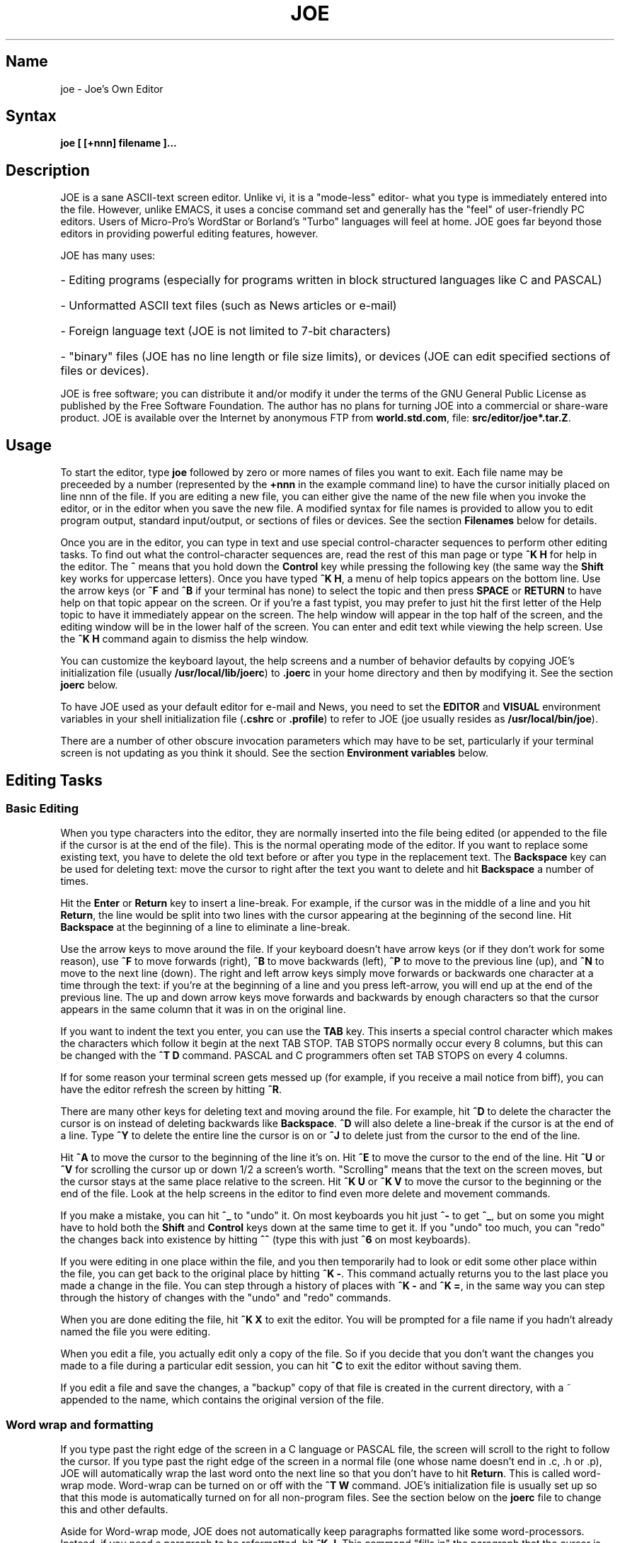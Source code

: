 .TH JOE 1
.SH Name
joe \- Joe's Own Editor
.SH Syntax
.B joe [ [+nnn] filename ]...
.SH Description
JOE is a sane ASCII-text screen editor.  Unlike vi, it is a "mode-less"
editor- what you type is immediately entered into the file.  However, unlike
EMACS, it uses a concise command set and generally has the "feel" of
user-friendly PC editors.  Users of Micro-Pro's WordStar or Borland's
"Turbo" languages will feel at home.  JOE goes far beyond those editors in
providing powerful editing features, however.

JOE has many uses:
.HP
- Editing programs (especially for programs written in block
structured languages like C and PASCAL) 
.HP
- Unformatted ASCII text files (such as News articles or e-mail) 
.HP
- Foreign language text (JOE is not limited to 7-bit characters) 
.HP
- "binary" files (JOE has no line length or file size limits), or devices (JOE 
can edit specified sections of files or devices).  
.PP
JOE is free software;  you can distribute it and/or modify it under the
terms of the GNU General Public License as published by the Free Software
Foundation.  The author has no plans for turning JOE into a commercial or
share-ware product.  JOE is available over the Internet by anonymous FTP from
\fBworld.std.com\fR, file: \fBsrc/editor/joe*.tar.Z\fR.

.SH Usage 

To start the editor, type \fBjoe\fR followed by zero or more names of files 
you want to exit.  Each file name may be preceeded by a number (represented 
by the \fB+nnn\fR in the example command line) to have the cursor initially 
placed on line nnn of the file.  If you are editing a new file, you can 
either give the name of the new file when you invoke the editor, or in 
the editor when you save the new file.  A modified syntax for file names is 
provided to allow you to edit program output, standard input/output, or 
sections of files or devices.  See the section \fBFilenames\fR below for 
details.  

Once you are in the editor, you can type in text and use special
control-character sequences to perform other editing tasks.  To find out
what the control-character sequences are, read the rest of this man page or
type \fB^K H\fR for help in the editor.  The \fB^\fR means that you hold
down the \fBControl\fR key while pressing the following key (the same way
the \fBShift\fR key works for uppercase letters).  Once you have typed \fB^K
H\fR, a menu of help topics appears on the bottom line.  Use the arrow keys
(or \fB^F\fR and \fB^B\fR if your terminal has none) to select the topic and
then press \fBSPACE\fR or \fBRETURN\fR to have help on that topic appear on
the screen.  Or if you're a fast typist, you may prefer to just hit the
first letter of the Help topic to have it immediately appear on the screen. 
The help window will appear in the top half of the screen, and the editing 
window will be in the lower half of the screen. You can enter and edit text 
while viewing the help screen. Use the \fB^K H\fR command again to dismiss 
the help window. 

You can customize the keyboard layout, the help screens and a number of
behavior defaults by copying JOE's initialization file (usually
\fB/usr/local/lib/joerc\fR) to \fB.joerc\fR in your home directory and then
by modifying it.  See the section \fBjoerc\fR below.

To have JOE used as your default editor for e-mail and News, you need to set
the \fBEDITOR\fR and \fBVISUAL\fR environment variables in your shell
initialization file (\fB.cshrc\fR or \fB.profile\fR) to refer to JOE (joe
usually resides as \fB/usr/local/bin/joe\fR).

There are a number of other obscure invocation parameters which may have to
be set, particularly if your terminal screen is not updating as you think it
should.  See the section \fBEnvironment variables\fR below.

.SH Editing Tasks
.SS Basic Editing

When you type characters into the editor, they are normally inserted into
the file being edited (or appended to the file if the cursor is at the end
of the file).  This is the normal operating mode of the editor.  If you want
to replace some existing text, you have to delete the old text before or
after you type in the replacement text.  The \fBBackspace\fR key can be used
for deleting text: move the cursor to right after the text you want to
delete and hit \fBBackspace\fR a number of times.  

Hit the \fBEnter\fR or \fBReturn\fR key to insert a line-break.  For 
example, if the cursor was in the middle of a line and you hit \fBReturn\fR, 
the line would be split into two lines with the cursor appearing at the 
beginning of the second line.  Hit \fBBackspace\fR at the beginning of a 
line to eliminate a line-break.

Use the arrow keys to move around the file.  If your keyboard doesn't have
arrow keys (or if they don't work for some reason), use \fB^F\fR to move
forwards (right), \fB^B\fR to move backwards (left), \fB^P\fR to move to the
previous line (up), and \fB^N\fR to move to the next line (down).  The right
and left arrow keys simply move forwards or backwards one character at a
time through the text: if you're at the beginning of a line and
you press left-arrow, you will end up at the end of the previous line.  The
up and down arrow keys move forwards and backwards by enough characters so
that the cursor appears in the same column that it was in on the original
line.

If you want to indent the text you enter, you can use the \fBTAB\fR key. 
This inserts a special control character which makes the characters which
follow it begin at the next TAB STOP.  TAB STOPS normally occur every 8
columns, but this can be changed with the \fB^T D\fR command.  PASCAL and C
programmers often set TAB STOPS on every 4 columns.

If for some reason your terminal screen gets messed up (for example, if
you receive a mail notice from biff), you can have the editor refresh the
screen by hitting \fB^R\fR.

There are many other keys for deleting text and moving around the file.  For 
example, hit \fB^D\fR to delete the character the cursor is on instead of 
deleting backwards like \fBBackspace\fR.  \fB^D\fR will also delete a 
line-break if the cursor is at the end of a line.  Type \fB^Y\fR to delete 
the entire line the cursor is on or \fB^J\fR to delete just from the cursor 
to the end of the line.  

Hit \fB^A\fR to move the cursor to the beginning of the line it's on.  Hit 
\fB^E\fR to move the cursor to the end of the line.  Hit \fB^U\fR or 
\fB^V\fR for scrolling the cursor up or down 1/2 a screen's worth.  
"Scrolling" means that the text on the screen moves, but the cursor stays at 
the same place relative to the screen.  Hit \fB^K U\fR or \fB^K V\fR to move 
the cursor to the beginning or the end of the file.  Look at the help 
screens in the editor to find even more delete and movement commands.  

If you make a mistake, you can hit \fB^_\fR to "undo" it.  On most keyboards
you hit just \fB^-\fR to get \fB^_\fR, but on some you might have to hold
both the \fBShift\fR and \fBControl\fR keys down at the same time to get it.
If you "undo" too much, you can "redo" the changes back into existence by
hitting \fB^^\fR (type this with just \fB^6\fR on most keyboards).

If you were editing in one place within the file, and you then temporarily 
had to look or edit some other place within the file, you can get back to 
the original place by hitting \fB^K -\fR.  This command actually returns you 
to the last place you made a change in the file.  You can step through a 
history of places with \fB^K -\fR and \fB^K =\fR, in the same way you can 
step through the history of changes with the "undo" and "redo" commands.  

When you are done editing the file, hit \fB^K X\fR to exit the editor.  You
will be prompted for a file name if you hadn't already named the file you
were editing.

When you edit a file, you actually edit only a copy of the file.  So if you
decide that you don't want the changes you made to a file during a
particular edit session, you can hit \fB^C\fR to exit the editor without
saving them.

If you edit a file and save the changes, a "backup" copy of that file is 
created in the current directory, with a ~ appended to the name, which 
contains the original version of the file. 

.SS Word wrap and formatting

If you type past the right edge of the screen in a C language or PASCAL 
file, the screen will scroll to the right to follow the cursor.  If you type 
past the right edge of the screen in a normal file (one whose name doesn't 
end in .c, .h or .p), JOE will automatically wrap the last word onto the 
next line so that you don't have to hit \fBReturn\fR.  This is called 
word-wrap mode.  Word-wrap can be turned on or off with the \fB^T W\fR 
command.  JOE's initialization file is usually set up so that this mode is 
automatically turned on for all non-program files.  See the section below on 
the \fBjoerc\fR file to change this and other defaults.  

Aside for Word-wrap mode, JOE does not automatically keep paragraphs 
formatted like some word-processors.  Instead, if you need a paragraph to be 
reformatted, hit \fB^K J\fR.  This command "fills in" the paragraph that the 
cursor is in, fitting as many words in a line as is possible.  A paragraph, 
in this case, is a block of text separated above and below by a blank line.  

The margins which JOE uses for paragraph formatting and word-wrap can be set
with the \fB^T L\fR and \fB^T R\fR commands.  If the left margin is set to
a value other than 1, then when you start typing at the beginning of a line,
the cursor will immediately jump to the left margin.

If you want to center a line within the margins, use the \fB^K A\fR command.

.SS Over-type mode

Sometimes it's tiresome to have to delete old text before or after you 
insert new text.  This happens, for example, when you are changing a table 
and you want to maintain the column position of the right side of the table.  
When this occurs, you can put the editor in over-type mode with \fB^T T\fR.  
When the editor is in this mode, the characters you type in replace existing 
characters, in the way an idealized typewriter would.  Also, \fBBackspace\fR 
simply moves left instead of deleting the character to the left, when it's 
not at the end or beginning of a line.  Over-type mode is not the natural 
way of dealing with text electronically, so you should go back to 
insert-mode as soon as possible by typing \fB^T T\fR again.  

If you need to insert while you're in over-type mode, hit \fB^@\fR.  This
inserts a single SPACE into the text.

.SS Control and Meta characters

Each character is represented by a number.  For example, the number for 'A'
is 65 and the number for '1' is 49.  All of the characters which you
normally see have numbers in the range of 32 - 126 (this particular
arbitrary assignment between characters and numbers is called the ASCII
character set).  The numbers outside of this range, from 0 to 255, aren't
usually displayed, but sometimes have other special meanings.  The number
10, for example, is used for the line-breaks.  You can enter these special,
non-displayed \fBcontrol characters\fR by first hitting \fB`\fR and then
hitting a character in the range \fB@ A B C ... X Y Z [ ^ ] \e _\fR to get
the number 0 - 31, and ? to get 127.  For example, if you hit \fB` J\fR,
you'll insert a line-break character, or if you hit \fB` I\fR, you'll insert
a TAB character (which does the same thing the TAB key does).  A useful
control character to enter is 12 (\fB` L\fR), which causes most printers to
advance to the top of the page.  You'll notice that JOE displays this
character as an underlined L.  You can enter the characters above 127, the
\fBmeta characters\fR, by first hitting \fB^\e\fR.  This adds 128
to the next (possibly control) character entered.  JOE displays characters
above 128 in inverse-video.  Some foreign languages, which have more letters
than English, use the meta characters for the rest of their alphabet.  You
have to put the editor in \fBASIS\fR mode (described later) to have these
passed untranslated to the terminal.

.SS Prompts
If you hit \fBTAB\fR at any file name prompt, a list of directory entries
which match the name you had typed in so far will be generated (or if only
one directory entry matches, it is immediately appended to the name).  You
can use the arrow keys to move around this directory menu and press RETURN
or SPACE to select an item.  If you press the first letter of one of the
directory entries, it will be selected, or if more than one entry has the
same first letter, the cursor will jump between those entries.  If you
select a subdirectory or .., the directory name is appended to the prompt
and the new directory is loaded into the menu.  You can hit Backspace to go
back to the previous directory.

Most prompts record a history of the responses you give them.  You can hit
up and down arrow to step through these histories.

Prompts are actually single line windows with no status line, so you can use
any editing command that you normally use on text within the prompts.  The
prompt history is actually just other lines of the same "prompt file".  Thus
you can can search backwards though the prompt history with the normal \fB^K
F\fR command if you want.

Since prompts are windows, you can also switch out of them with \fB^K P\fR
and \fB^K N\fR.

.SS Where am I?

Hit \fB^K SPACE\fR to have JOE report the line number, column number, and
byte number on the last line of the screen.  The number associated with the
character the cursor is on (its ASCII code) is also shown.  You can have the
line number and/or column number always displayed on the status line by
using the \fB^T N\fR and \fB^T C\fR commands.

.SS File operations

You can hit \fB^K D\fR to save the current file (possibly under a different
name from what the file was called originally).  After the file is saved,
you can hit \fB^K E\fR to edit a different file.

If you want to save only a selected section of the file, see the section on
\fBBlocks\fR below.

If you want to include another file in the file you're editing, use \fB^K
R\fR to insert it.

.SS Temporarily suspending the editor

If you need to temporarily stop the editor and go back to the shell, hit 
\fB^K Z\fR.  You might want to do this to stop whatever you're editing and 
answer an e-mail message or read this man page, for example.  You have to 
type \fBfg\fR or \fBexit\fR (you'll be told which when you hit \fB^K Z\fR) 
to return to the editor.  

.SS Searching for text

Hit \fB^K F\fR to have the editor search forwards or backwards for a text 
fragment (\fBstring\fR) for you.  You will be prompted for the text to 
search for.  After you hit \fBReturn\fR, you are prompted to enter options.  
You can just hit \fBReturn\fR again to have the editor immediately search 
forwards for the text, or you can enter one or more of these options: 

.IP \fBb
Search backwards instead of forwards.

.IP \fBi
Treat uppercase and lower case letters as the same when searching.  Normally
uppercase and lowercase letters are considered to be different.

.IP \fBnnn
(where \fBnnn\fR is a number) If you enter a number, JOE searches for the 
Nth occurrence of the text.  This is useful for going to specific places in 
files structured in some regular manner.  

.IP \fBr
Replace text.  If you enter the \fBr\fR option, then you will be further
prompted for replacement text.  Each time the editor finds the search text,
you will be prompted as to whether you want to replace the found search text
with the replacement text.  You hit: \fBy\fR to replace the text and then
find the next occurrence, \fBn\fR to not replace this text, but to then find
the next occurrence, \fBr\fR to replace all of the remaining occurrences of
the search text in the remainder of the file without asking for confirmation
(subject to the \fBnnn\fR option above), or \fB^C\fR to stop searching and
replacing.

.PP
You can hit \fB^L\fR to repeat the previous search.  

.SS Regular Expressions

A number of special character sequences may be entered as search text:

.IP \fB\e*
This finds zero or more characters.  For example, if you give \fBA\e*B\fR as
the search text, JOE will try to find an A followed by any number of characters
and then a B.

.IP \fB\e?
This finds exactly one character.  For example, if you give \fBA\e?B\fR as
the search text, JOE will find AXB, but not AB or AXXB.

.IP \fB\e^\ \e$
These match the beginning and end of a line.  For example, if you give
\fB\e^test\e$\fR, then JOE with find \fBtest\fR on a line by itself.

.IP \fB\e<\ \e>
These match the beginning and end of a word.  For example, if you give
\fB\e<\e*is\e*\e>\fR, then joe will find whole words which have the
sub-string \fBis\fR within them.

.IP \fB\e[...]
This matches any single character which appears within the brackets.  For
example, if \fB\e[Tt]his\fR is entered as the search string, then JOE finds
both \fBThis\fR and \fBthis\fR.  Ranges of characters can be entered within
the brackets.  For example, \fB\e[A-Z]\fR finds any uppercase letter.  If
the first character given in the brackets is \fB^\fR, then JOE tries to find
any character not given in the the brackets.

.IP \fB\ec
This works like \fB\e*\fR, but matches a balanced C-language expression. 
For example, if you search for \fBmalloc(\ec)\fR, then JOE will find all
function calls to \fBmalloc\fR, even if there was a \fB)\fR within the
parenthesis.

.IP \fB\e+
This finds zero or more of the character which immediately follows the
\fB\e+\fR.  For example, if you give \fB\e[ ]\e+\e[ ]\fR, where the
characters within the brackets are both SPACE and TAB, then JOE will find
whitespace.

.IP \fB\e\e
Matches a single \e.

.IP \fB\en
This finds the special end-of-line or line-break character.

.PP
A number of special character sequences may also be given in the replacement
string:

.IP \fB\e&
This gets replaced by the text which matched the search string.  For
example, if the search string was \fB\e<\e*\e>\fR, which matches words, and
you give \fB"\e&"\fR, then joe will put quote marks around words.

.IP \fB\e0\ -\ \e9
These get replaced with the text which matched the Nth \fB\e*\fR, \fB\e?\fR,
\fB\e+\fR, \fB\ec\fR, \fB\e+\fR, or \fB\e[...]\fR in the search string.

.IP \fB\e\e
Use this if you need to put a \fB\e\fR in the replacement string.

.IP \fB\en  
Use this if you need to put a line-break in the replacement string.
.PP
Some examples:

Suppose you have a list of addresses, each on a separate line, which starts 
with "Address:" and has each element separated by commas.  Like so: 

Address: S. Holmes, 221b Baker St., London, England

If you wanted to rearrange the list, to get the country first, then the 
city, then the person's name, and then the address, you could do this:

Type \fB^K F\fR to start the search, and type:

\fBAddress:\e*,\e*,\e*,\e*\e$\fR 

to match "Address:", the four comma-separated elements, and then the end of 
the line.  When asked for options, you would type \fBr\fR to replace the 
string, and then type:

\fBAddress:\e3,\e2,\e0,\e1\fR

To shuffle the information the way you want it. After hitting return, the 
search would begin, and the sample line would be changed to: 

Address: England, London, S. Holmes, 221b Baker St.


.SS Blocks

If you want to move, copy, save or delete a specific section of text, you 
can do it with highlighted blocks.  First, move the cursor to the start of 
the section of text you want to work on, and press \fB^K B\fR.  Then move 
the cursor to the character just after the end of the text you want to 
affect and press \fB^K K\fR.  The text between the \fB^K B\fR and \fB^K K\fR 
should become highlighted.  Now you can move your cursor to someplace else 
in your document and press \fB^K M\fR to move the highlighted text there.  
You can press \fB^K C\fR to make a copy of the highlighted text and insert 
it to where the cursor is positioned.  \fB^K Y\fR to deletes the highlighted 
text.  \fB^K W\fR, writes the highlighted text to a file.  

A very useful command is \fB^K /\fR, which filters a block of text through a
unix command.  For example, if you select a list of words with \fB^K B\fR
and \fB^K K\fR, and then type \fB^K / sort\fR, the list of words will be
sorted.  Another useful unix command for \fB^K /\fR, is \fBtr\fR.  If you
type \fB^K / tr a-z A-Z\fR, then all of the letters in the highlighted block
will be converted to uppercase.

After you are finished with some block operations, you can just leave the 
highlighting on if you don't mind it (of course, if you accidently hit \fB^K 
Y\fR without noticing...).  If it really bothers you, however, just hit 
\fB^K B ^K K\fR, to turn the highlighting off.  

.SS Indenting program blocks
Auto-indent mode toggled with the \fB^T A\fR command.  The
\fBjoerc\fR is normally set up so that files with names ending with .p, .c
or .h have auto-indent mode enabled.  When auto-indent mode is enabled and
you hit \fBReturn\fR, the cursor will be placed in the same column that the
first non-SPACE/TAB character was in on the original line.

You can use the \fB^K ,\fR and \fB^K .\fR commands to shift a block of text 
to the left or right.  If no highlighting is set when you give these 
commands, the program block the cursor is located in will be selected, and 
will be moved by subsequent \fB^K ,\fR and \fB^K .\fR commands.  The number 
of columns these commands shift by is set with the \fB^T I\fR command.  The 
character inserted and deleted (usually a space) to accomplish the shifting 
can be set with the \fB^T K\fR command.  

.SS Windows
You can edit more than one file at the same time or edit two or more
different places of the same file.  To do this, hit \fB^K O\fR, to split the
screen into two windows.  Use \fB^K P\fR or \fB^K N\fR to move the cursor
into the top window or the lower window.  Use \fB^K E\fR to edit a new
file in one of the windows.  A window will go away when you save the file
with \fB^K X\fR or abort the file with \fB^C\fR.  If you abort a file which
exists in two windows, one of the window goes away, not the file.

You can hit \fB^K O\fR within a window to create even more windows.  If you 
have too many windows on the screen, but you don't want to eliminate them, 
you can hit \fB^K I\fR.  This will show only the window the cursor is in, or 
if there was only one window on the screen to begin with, try to fit all 
hidden windows on the screen.  If there are more windows than can fit on 
the screen, you can hit \fB^K N\fR on the bottom-most window or \fB^K P\fR 
on the top-most window to get to them.  

If you gave more than one file name to JOE on the command line, each file 
will be placed in a different window.  

You can change the height of the windows with the \fB^K G\fR and \fB^K T\fR
commands.

.SS Keyboard macros 

Macros allow you to record a series of keystrokes and replay them with the 
press of two keys.  This is useful to automate repetitive tasks.  To start a 
macro recording, hit \fB^K [\fR followed by a number from 0 to 9.  The 
status line will display (Macro n recording...).  Now, type in the series of 
keystrokes that you want to be able to repeat.  The commands you type will 
have their usual effect. Hit \fB^K ]\fR to stop recording the macro.  Hit 
\fB^K\fR followed by the number you recorded the macro in to execute one 
iteration of the key-strokes.   

For example, if you want to put "**" in front of a number of lines, you can 
type:

\fB^K [ ^A ** \fR<down arrow> \fB^K ]\fR

Which starts the macro recording, moves the cursor to the beginning of the 
line, inserts "**", moves the cursor down one line, and then ends the 
recording. Since we included the key-strokes needed to position the cursor 
on the next line, we can repeatedly use this macro without having to move 
the cursor ourselves, something you should always keep in mind when 
recording a macro.

If you find that the macro you are recording itself has a repeated set of
key-strokes in it, you can record a macro within the macro, as long as you
use a different macro number.  Also you can execute previously recorded
macros from within new macros. 


.SS Repeat
You can use the repeat command, \fB^K \e\fR, to repeat a macro, or any other
edit command or even a normal character, a specified number of times.  Hit
\fB^K \e\fR, type in the number of times you want the command repeated and
press \fBReturn\fR.  The next edit command you now give will be repeated
that many times.

For example, to delete the next 20 lines of text, type:

\fB^K \ 20\fR<return>\fB^Y\fR

.SS Rectangle mode
Type \fB^T X\fR to have \fB^K B\fR and \fB^K K\fR select rectangular blocks
instead of stream-of-text blocks.  This mode is useful for moving, copying,
deleting or saving columns of text.  You can also filter columns of text
with the \fB^K /\fR command- if you want to sort a column, for example.  The
insert file command, \fB^K R\fR is also effected.

When rectangle mode is selected, over-type mode is also useful
(\fB^T T\fR).  When over-type mode is selected, rectangles will replace
existing text instead of getting inserted before it.  Also the delete block
command (\fB^K Y\fR) will clear the selected rectangle with SPACEs and TABs
instead of deleting it.  Over-type mode is especially useful for the filter
block command (\fB^K /\fR), since it will maintain the original width of the
selected column.

.SS Tag search
If you are editing a large C program with many source files, you can use the 
\fBctags\fR program to generate a \fBtags\fR file.  This file contains a 
list of program symbols and the files and positions where the symbols are 
defined.  The \fB^K ;\fR command can be used to lookup a symbol (functions, 
defined constants, etc.), load the file where the symbol is defined into the 
current window and position the cursor to where the symbol is defined.  
\fB^K ;\fR prompts you for the symbol you want, but uses the symbol the 
cursor was on as a default.  Since \fB^K ;\fR loads 
the definition file into the current window, you probably want to split the 
window first with \fB^K O\fR, to have both the original file and the 
definition file loaded.  

.SS Shell windows
Hit \fB^K '\fR to run a command shell in one of JOE's windows.  When the
cursor is at the end of a shell window (use \fB^K V\fR if it's not),
whatever you type is passed to the shell instead of the window.  Any output
from the shell or from commands executed in the shell is appended to the
shell window (the cursor will follow this output if it's at the end of the
shell window).  This command is useful for recording the results of shell
commands- for example the output of \fBmake\fR, the result of \fBgrep\fRping
a set of files for a string, or directory listings from \fBFTP\fR sessions. 
Besides typeable characters, the keys ^C, Backspace, DEL, Return and ^D are
passed to the shell.  Type the shell \fBexit\fR command to stop recording
shell output.  If you press \fB^C\fR in a shell window, when the cursor is
not at the end of the window, the shell is \fBkill\fRed.

.SS Other mode settings/options
.IP \fB^T\ P
This command sets the number of lines which are kept on the screen with the 
\fB^U\fR and \fB^V\fR commands. For example, setting this value to 3 means 
that the the last three lines on the screen will be the top three lines of 
the screen after a \fB^V\fR commands.

.IP \fB^T\ F
This command sets the editor so that when files are saved, a final
line-break is added on the last line if one is not there already.

.IP \fB^T\ M
This command sets the editor so that when you scroll the screen using the up
and down arrow keys, the cursor line is made the center of the screen. 
This is automatically set when the editor is used at low baud rates on
terminals which don't have scrolling.

.IP \fB^T\ H
This command sets the editor so that characters above 127 are output as-is,
instead of as inverse versions of the same corresponding characters below
128.

.SH \fBEnvironment\ variables 

For JOE to operate correctly, a number of other environment settings must be 
correct.  The throughput (baud rate) of the connection between the computer 
and your terminal must be set correctly for JOE to update the screen 
smoothly and allow typeahead to defer the screen update.  Use the \fBstty 
nnn\fR command to set this.  You want to set it as close as possible to 
actual throughput of the connection.  For example, if you are connected via 
a 1200 baud modem, you want to use this value for \fBstty\fR.  If you are 
connected via 14.4k modem, but the terminal server you are connected to 
connects to the computer a 9600 baud, you want to set your speed as 9600 
baud.  The special baud rate of 38400 or \fBextb\fR is used to indicate that 
you have a very-high speed connection, such as a memory mapped console or an 
X-window terminal emulator.  If you can't use \fBstty\fR to set the actual 
throughput (perhaps because of a modem communicating with the computer at a 
different rate than it's communicating over the phone line), you can put a 
numeric value in the \fBBAUD\fR environment variable instead (use \fBsetenv 
BAUD 9600\fR for csh or \fBBAUD=9600; export BAUD\fR for sh).  

The \fBTERM\fR environment variable must be set to the type of terminal
you're using.  If the size (number of lines/columns) of your terminal is
different from what is reported in the TERMCAP or TERMINFO entry, you can
set this with the \fBstty rows nn cols nn\fR command, or by setting the
\fBLINES\fR and \fBCOLUMNS\fR environment variables.

JOE normally expects that flow control between the computer and your
terminal to use ^S/^Q handshaking (I.E., if the computer is sending
characters too fast for your terminal, your terminal sends ^S to stop the
output and ^Q to restart it).  If the flow control uses out-of-band or
hardware handshaking or if your terminal is fast enough to always keep up
with the computer output and you wish to map ^S/^Q to edit commands, you can
set the environment variable \fBNOXON\fR to have JOE attempt to turn off
^S/^Q handshaking.  If the connection between the computer and your terminal
uses no handshaking and your terminal is not fast enough to keep up with the
output of the computer, you can set the environment variable \fBDOPADDING\fR
to have \fBJOE\fR slow down the output by interspersing PAD characters
between the terminal screen update sequences.

.SH Filenames
Wherever JOE expects you to enter a file name, whether on the command line
or in prompts within the editor, you may also type:

.IP \fB!command
Read or write data to or from a shell command.  For example,
use \fBjoe '!ls'\fR to get a copy of your directory listing to edit or from
within the editor use \fB^K D !mail jhallen@world.std.com\fR to send the
file being edited to me.

.IP \fB>>filename
Use this to have JOE append the edited text to the end of the file 
"filename." 

.IP \fBfilename,START,SIZE
Use this to access a fixed section of a file or device.  \fBSTART\fR and
\fBSIZE\fR may be entered in decimal (ex.: 123) octal (ex.: 0777) or
hexadecimal (ex.: 0xFF).  For example, use \fBjoe /dev/fd0,508,2\fR to edit
bytes 508 and 509 of the first floppy drive in Linux.

.IP \fB-
Use this to get input from the standard input or to write output to the
standard output.  For example, you can put joe in a pipe of commands:
\fBquota -v | joe - | mail root\fR, if you want to complain about your low
quota.


.SH The\ joerc file
\fB^T\fR options, the help screens and the key-sequence to editor command
bindings are all defined in JOE's initialization file.  If you make a copy
of this file (which normally resides in \fB/usr/local/lib/joerc\fR) to
\fB$HOME/.joerc\fR, you can customize these setting to your liking.  The
syntax of the initialization file should be fairly obvious and there are
further instruction in it.

.SH Acknowledgements
JOE was whiten by Joseph H. Allen.  If you have bug reports or questions,
e-mail them to jhallen@world.std.com.  Larry Foard (entropy@world.std.com),
gave creative support and wrote sections of the editor.  Gary Gray
(ggray@world.std.com) put up with my annoying enthusiastic editor nonsense.
